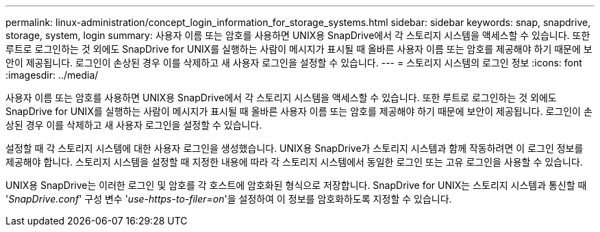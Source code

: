 ---
permalink: linux-administration/concept_login_information_for_storage_systems.html 
sidebar: sidebar 
keywords: snap, snapdrive, storage, system, login 
summary: 사용자 이름 또는 암호를 사용하면 UNIX용 SnapDrive에서 각 스토리지 시스템을 액세스할 수 있습니다. 또한 루트로 로그인하는 것 외에도 SnapDrive for UNIX를 실행하는 사람이 메시지가 표시될 때 올바른 사용자 이름 또는 암호를 제공해야 하기 때문에 보안이 제공됩니다. 로그인이 손상된 경우 이를 삭제하고 새 사용자 로그인을 설정할 수 있습니다. 
---
= 스토리지 시스템의 로그인 정보
:icons: font
:imagesdir: ../media/


[role="lead"]
사용자 이름 또는 암호를 사용하면 UNIX용 SnapDrive에서 각 스토리지 시스템을 액세스할 수 있습니다. 또한 루트로 로그인하는 것 외에도 SnapDrive for UNIX를 실행하는 사람이 메시지가 표시될 때 올바른 사용자 이름 또는 암호를 제공해야 하기 때문에 보안이 제공됩니다. 로그인이 손상된 경우 이를 삭제하고 새 사용자 로그인을 설정할 수 있습니다.

설정할 때 각 스토리지 시스템에 대한 사용자 로그인을 생성했습니다. UNIX용 SnapDrive가 스토리지 시스템과 함께 작동하려면 이 로그인 정보를 제공해야 합니다. 스토리지 시스템을 설정할 때 지정한 내용에 따라 각 스토리지 시스템에서 동일한 로그인 또는 고유 로그인을 사용할 수 있습니다.

UNIX용 SnapDrive는 이러한 로그인 및 암호를 각 호스트에 암호화된 형식으로 저장합니다. SnapDrive for UNIX는 스토리지 시스템과 통신할 때 '_SnapDrive.conf_' 구성 변수 '_use-https-to-filer=on_'을 설정하여 이 정보를 암호화하도록 지정할 수 있습니다.
